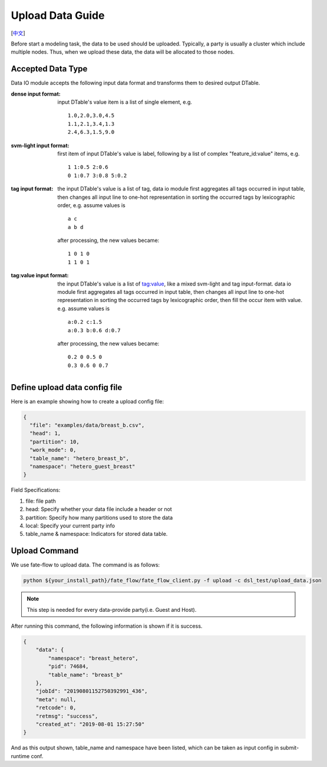 Upload Data Guide
=================
[`中文`_]

.. _中文: upload_data_guide_zh.rst

Before start a modeling task, the data to be used should be uploaded. Typically, a party is usually a cluster which include multiple nodes. Thus, when we upload these data, the data will be allocated to those nodes.

Accepted Data Type
------------------

Data IO module accepts the following input data format and transforms them to desired output DTable.

:dense input format: input DTable's value item is a list of single element, e.g. 
   ::
       
      1.0,2.0,3.0,4.5
      1.1,2.1,3.4,1.3
      2.4,6.3,1.5,9.0

:svm-light input format: first item of input DTable's value is label, following by a list of complex "feature_id:value" items, e.g.
   ::

      1 1:0.5 2:0.6
      0 1:0.7 3:0.8 5:0.2

:tag input format: the input DTable's value is a list of tag, data io module first aggregates all tags occurred in input table, then changes all input line to one-hot representation in sorting the occurred tags by lexicographic order, e.g. assume values is
   ::

      a c
      a b d

   after processing, the new values became:
   ::

      1 0 1 0
      1 1 0 1

:tag\:value input format: the input DTable's value is a list of tag:value, like a mixed svm-light and tag input-format. data io module first aggregates all tags occurred in input table, then changes all input line to one-hot representation in sorting the occurred tags by lexicographic order, then fill the occur item with value. e.g. assume values is
   ::

      a:0.2 c:1.5
      a:0.3 b:0.6 d:0.7

   after processing, the new values became:
   ::

      0.2 0 0.5 0
      0.3 0.6 0 0.7
    


Define upload data config file
------------------------------

Here is an example showing how to create a upload config file:

.. code-block:: json

  {
    "file": "examples/data/breast_b.csv",
    "head": 1,
    "partition": 10,
    "work_mode": 0,
    "table_name": "hetero_breast_b",
    "namespace": "hetero_guest_breast"
  }

Field Specifications:

1. file: file path
2. head: Specify whether your data file include a header or not
3. partition: Specify how many partitions used to store the data
4. local: Specify your current party info
5. table_name & namespace: Indicators for stored data table.


Upload Command
--------------

We use fate-flow to upload data. The command is as follows:

.. code-block:: bash
   
   python ${your_install_path}/fate_flow/fate_flow_client.py -f upload -c dsl_test/upload_data.json

.. Note::
   This step is needed for every data-provide party(i.e. Guest and Host).

After running this command, the following information is shown if it is success.

.. code-block:: json

  {
      "data": {
          "namespace": "breast_hetero",
          "pid": 74684,
          "table_name": "breast_b"
      },
      "jobId": "20190801152750392991_436",
      "meta": null,
      "retcode": 0,
      "retmsg": "success",
      "created_at": "2019-08-01 15:27:50"
  }

And as this output shown, table_name and namespace have been listed, which can be taken as input config in submit-runtime conf.